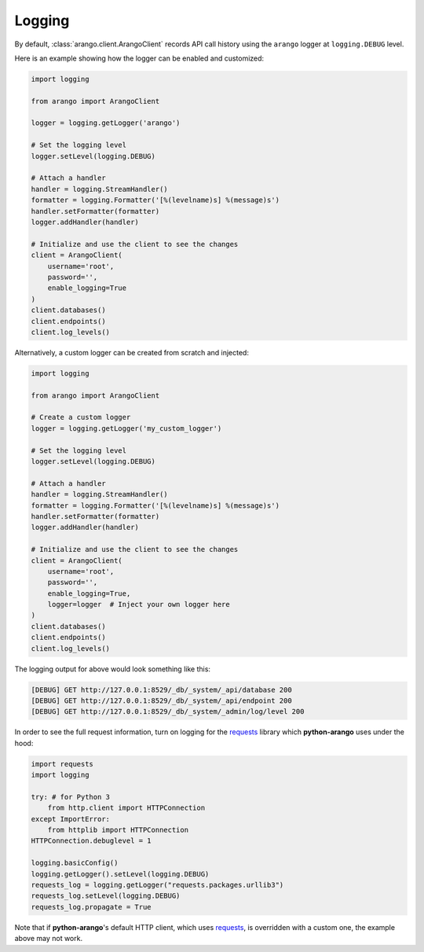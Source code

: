 .. _logging-page:

Logging
-------

By default, :class:`arango.client.ArangoClient` records API call history using
the ``arango`` logger at ``logging.DEBUG`` level.

Here is an example showing how the logger can be enabled and customized:

.. code-block:: python

    import logging

    from arango import ArangoClient

    logger = logging.getLogger('arango')

    # Set the logging level
    logger.setLevel(logging.DEBUG)

    # Attach a handler
    handler = logging.StreamHandler()
    formatter = logging.Formatter('[%(levelname)s] %(message)s')
    handler.setFormatter(formatter)
    logger.addHandler(handler)

    # Initialize and use the client to see the changes
    client = ArangoClient(
        username='root',
        password='',
        enable_logging=True
    )
    client.databases()
    client.endpoints()
    client.log_levels()

Alternatively, a custom logger can be created from scratch and injected:

.. code-block:: python

    import logging

    from arango import ArangoClient

    # Create a custom logger
    logger = logging.getLogger('my_custom_logger')

    # Set the logging level
    logger.setLevel(logging.DEBUG)

    # Attach a handler
    handler = logging.StreamHandler()
    formatter = logging.Formatter('[%(levelname)s] %(message)s')
    handler.setFormatter(formatter)
    logger.addHandler(handler)

    # Initialize and use the client to see the changes
    client = ArangoClient(
        username='root',
        password='',
        enable_logging=True,
        logger=logger  # Inject your own logger here
    )
    client.databases()
    client.endpoints()
    client.log_levels()


The logging output for above would look something like this:

.. code-block:: bash

    [DEBUG] GET http://127.0.0.1:8529/_db/_system/_api/database 200
    [DEBUG] GET http://127.0.0.1:8529/_db/_system/_api/endpoint 200
    [DEBUG] GET http://127.0.0.1:8529/_db/_system/_admin/log/level 200


In order to see the full request information, turn on logging for the requests_
library which **python-arango** uses under the hood:

.. code-block:: python

    import requests
    import logging

    try: # for Python 3
        from http.client import HTTPConnection
    except ImportError:
        from httplib import HTTPConnection
    HTTPConnection.debuglevel = 1

    logging.basicConfig()
    logging.getLogger().setLevel(logging.DEBUG)
    requests_log = logging.getLogger("requests.packages.urllib3")
    requests_log.setLevel(logging.DEBUG)
    requests_log.propagate = True


Note that if **python-arango**'s default HTTP client, which uses requests_, is
overridden with a custom one, the example above may not work.

.. _requests: https://github.com/requests/requests